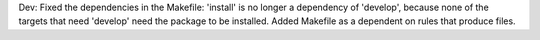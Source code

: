 Dev: Fixed the dependencies in the Makefile: 'install' is no longer
a dependency of 'develop', because none of the targets that need 'develop'
need the package to be installed. Added Makefile as a dependent on rules
that produce files.
